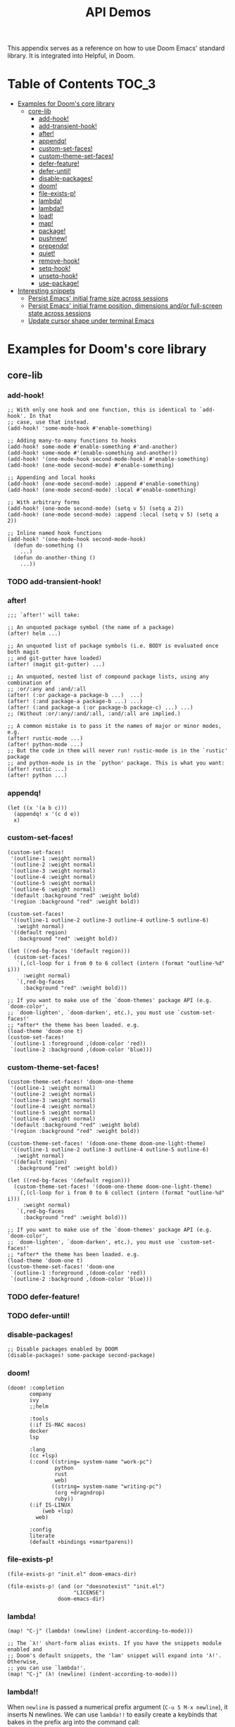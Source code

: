 #+TITLE: API Demos
#+PROPERTY: header-args:elisp :results pp

This appendix serves as a reference on how to use Doom Emacs' standard library.
It is integrated into Helpful, in Doom.

* Table of Contents :TOC_3:
- [[#examples-for-dooms-core-library][Examples for Doom's core library]]
  - [[#core-lib][core-lib]]
    - [[#add-hook][add-hook!]]
    - [[#add-transient-hook][add-transient-hook!]]
    - [[#after][after!]]
    - [[#appendq][appendq!]]
    - [[#custom-set-faces][custom-set-faces!]]
    - [[#custom-theme-set-faces][custom-theme-set-faces!]]
    - [[#defer-feature][defer-feature!]]
    - [[#defer-until][defer-until!]]
    - [[#disable-packages][disable-packages!]]
    - [[#doom][doom!]]
    - [[#file-exists-p][file-exists-p!]]
    - [[#lambda][lambda!]]
    - [[#lambda-1][lambda!!]]
    - [[#load][load!]]
    - [[#map][map!]]
    - [[#package][package!]]
    - [[#pushnew][pushnew!]]
    - [[#prependq][prependq!]]
    - [[#quiet][quiet!]]
    - [[#remove-hook][remove-hook!]]
    - [[#setq-hook][setq-hook!]]
    - [[#unsetq-hook][unsetq-hook!]]
    - [[#use-package][use-package!]]
- [[#interesting-snippets][Interesting snippets]]
  - [[#persist-emacs-initial-frame-size-across-sessions][Persist Emacs' initial frame size across sessions]]
  - [[#persist-emacs-initial-frame-position-dimensions-andor-full-screen-state-across-sessions][Persist Emacs' initial frame position, dimensions and/or full-screen state across sessions]]
  - [[#update-cursor-shape-under-terminal-emacs][Update cursor shape under terminal Emacs]]

* Examples for Doom's core library
** core-lib
*** add-hook!
#+BEGIN_SRC elisp :eval no
;; With only one hook and one function, this is identical to `add-hook'. In that
;; case, use that instead.
(add-hook! 'some-mode-hook #'enable-something)

;; Adding many-to-many functions to hooks
(add-hook! some-mode #'enable-something #'and-another)
(add-hook! some-mode #'(enable-something and-another))
(add-hook! '(one-mode-hook second-mode-hook) #'enable-something)
(add-hook! (one-mode second-mode) #'enable-something)

;; Appending and local hooks
(add-hook! (one-mode second-mode) :append #'enable-something)
(add-hook! (one-mode second-mode) :local #'enable-something)

;; With arbitrary forms
(add-hook! (one-mode second-mode) (setq v 5) (setq a 2))
(add-hook! (one-mode second-mode) :append :local (setq v 5) (setq a 2))

;; Inline named hook functions
(add-hook! '(one-mode-hook second-mode-hook)
  (defun do-something ()
    ...)
  (defun do-another-thing ()
    ...))
#+END_SRC

*** TODO add-transient-hook!
*** after!
#+BEGIN_SRC elisp :eval no
;;; `after!' will take:

;; An unquoted package symbol (the name of a package)
(after! helm ...)

;; An unquoted list of package symbols (i.e. BODY is evaluated once both magit
;; and git-gutter have loaded)
(after! (magit git-gutter) ...)

;; An unquoted, nested list of compound package lists, using any combination of
;; :or/:any and :and/:all
(after! (:or package-a package-b ...)  ...)
(after! (:and package-a package-b ...) ...)
(after! (:and package-a (:or package-b package-c) ...) ...)
;; (Without :or/:any/:and/:all, :and/:all are implied.)

;; A common mistake is to pass it the names of major or minor modes, e.g.
(after! rustic-mode ...)
(after! python-mode ...)
;; But the code in them will never run! rustic-mode is in the `rustic' package
;; and python-mode is in the `python' package. This is what you want:
(after! rustic ...)
(after! python ...)
#+END_SRC
*** appendq!
#+BEGIN_SRC elisp
(let ((x '(a b c)))
  (appendq! x '(c d e))
  x)
#+END_SRC

*** custom-set-faces!
#+BEGIN_SRC elisp :eval no
(custom-set-faces!
 '(outline-1 :weight normal)
 '(outline-2 :weight normal)
 '(outline-3 :weight normal)
 '(outline-4 :weight normal)
 '(outline-5 :weight normal)
 '(outline-6 :weight normal)
 '(default :background "red" :weight bold)
 '(region :background "red" :weight bold))

(custom-set-faces!
 '((outline-1 outline-2 outline-3 outline-4 outline-5 outline-6)
   :weight normal)
 '((default region)
   :background "red" :weight bold))

(let ((red-bg-faces '(default region)))
  (custom-set-faces!
   `(,(cl-loop for i from 0 to 6 collect (intern (format "outline-%d" i)))
     :weight normal)
   `(,red-bg-faces
     :background "red" :weight bold)))

;; If you want to make use of the `doom-themes' package API (e.g. `doom-color',
;; `doom-lighten', `doom-darken', etc.), you must use `custom-set-faces!'
;; *after* the theme has been loaded. e.g.
(load-theme 'doom-one t)
(custom-set-faces!
 `(outline-1 :foreground ,(doom-color 'red))
 `(outline-2 :background ,(doom-color 'blue)))
#+END_SRC

*** custom-theme-set-faces!
#+BEGIN_SRC elisp :eval no
(custom-theme-set-faces! 'doom-one-theme
 '(outline-1 :weight normal)
 '(outline-2 :weight normal)
 '(outline-3 :weight normal)
 '(outline-4 :weight normal)
 '(outline-5 :weight normal)
 '(outline-6 :weight normal)
 '(default :background "red" :weight bold)
 '(region :background "red" :weight bold))

(custom-theme-set-faces! '(doom-one-theme doom-one-light-theme)
 '((outline-1 outline-2 outline-3 outline-4 outline-5 outline-6)
   :weight normal)
 '((default region)
   :background "red" :weight bold))

(let ((red-bg-faces '(default region)))
  (custom-theme-set-faces! '(doom-one-theme doom-one-light-theme)
   `(,(cl-loop for i from 0 to 6 collect (intern (format "outline-%d" i)))
     :weight normal)
   `(,red-bg-faces
     :background "red" :weight bold)))

;; If you want to make use of the `doom-themes' package API (e.g. `doom-color',
;; `doom-lighten', `doom-darken', etc.), you must use `custom-set-faces!'
;; *after* the theme has been loaded. e.g.
(load-theme 'doom-one t)
(custom-theme-set-faces! 'doom-one
 `(outline-1 :foreground ,(doom-color 'red))
 `(outline-2 :background ,(doom-color 'blue)))
#+END_SRC

*** TODO defer-feature!
*** TODO defer-until!
*** disable-packages!
#+BEGIN_SRC elisp :eval no
;; Disable packages enabled by DOOM
(disable-packages! some-package second-package)
#+END_SRC

*** doom!
#+BEGIN_SRC elisp :eval no
(doom! :completion
       company
       ivy
       ;;helm

       :tools
       (:if IS-MAC macos)
       docker
       lsp

       :lang
       (cc +lsp)
       (:cond ((string= system-name "work-pc")
               python
               rust
               web)
              ((string= system-name "writing-pc")
               (org +dragndrop)
               ruby))
       (:if IS-LINUX
           (web +lsp)
         web)

       :config
       literate
       (default +bindings +smartparens))
#+END_SRC

*** file-exists-p!
#+BEGIN_SRC elisp
(file-exists-p! "init.el" doom-emacs-dir)
#+END_SRC

#+RESULTS:
: /home/hlissner/.emacs.d/init.el

#+BEGIN_SRC elisp
(file-exists-p! (and (or "doesnotexist" "init.el")
                     "LICENSE")
                doom-emacs-dir)
#+END_SRC

#+RESULTS:
: /home/hlissner/.emacs.d/LICENSE

*** lambda!
#+BEGIN_SRC elisp
(map! "C-j" (lambda! (newline) (indent-according-to-mode)))

;; The `λ!' short-form alias exists. If you have the snippets module enabled and
;; Doom's default snippets, the 'lam' snippet will expand into 'λ!'. Otherwise,
;; you can use `lambda!'.
(map! "C-j" (λ! (newline) (indent-according-to-mode)))
#+END_SRC
*** lambda!!
When ~newline~ is passed a numerical prefix argument (=C-u 5 M-x newline=), it
inserts N newlines. We can use ~lambda!!~ to easily create a keybinds that bakes
in the prefix arg into the command call:

#+BEGIN_SRC elisp
(map! "C-j" (lambda!! #'newline 5))

;; The `λ!!' short-form alias exists. If you have the snippets module enabled
;; and Doom's default snippets, a 'lam' snippet is available to expand into
;; 'λ!'. Otherwise, you can use `lambda!!'.
(map! "C-j" (λ!! #'newline 5))

#+END_SRC

Or to create aliases for functions that behave differently:

#+BEGIN_SRC elisp
(fset 'insert-5-newlines (lambda!! #'newline 5))

;; The equivalent of C-u M-x org-global-cycle, which resets the org document to
;; its startup visibility settings.
(fset 'org-reset-global-visibility (lambda!! #'org-global-cycle '(4))
#+END_SRC
*** load!
#+BEGIN_SRC elisp :eval no
;;; Lets say we're in ~/.doom.d/config.el
(load! "lisp/module")                  ; loads ~/.doom.d/lisp/module.el
(load! "somefile" doom-emacs-dir)      ; loads ~/.emacs.d/somefile.el
(load! "anotherfile" doom-private-dir) ; loads ~/.doom.d/anotherfile.el

;; If you don't want a `load!' call to throw an error if the file doesn't exist:
(load! "~/.maynotexist" nil t)
#+END_SRC

*** map!
#+BEGIN_SRC elisp :eval no
(map! :map magit-mode-map
      :m  "C-r" 'do-something           ; C-r in motion state
      :nv "q" 'magit-mode-quit-window   ; q in normal+visual states
      "C-x C-r" 'a-global-keybind
      :g "C-x C-r" 'another-global-keybind  ; same as above

      (:when IS-MAC
        :n "M-s" 'some-fn
        :i "M-o" (lambda (interactive) (message "Hi"))))

(map! (:when (featurep! :completion company) ; Conditional loading
        :i "C-@" #'+company/complete
        (:prefix "C-x"                       ; Use a prefix key
          :i "C-l" #'+company/whole-lines)))

(map! (:when (featurep! :lang latex)    ; local conditional
        (:map LaTeX-mode-map
          :localleader                  ; Use local leader
          :desc "View" "v" #'TeX-view)) ; Add which-key description
      :leader                           ; Use leader key from now on
      :desc "Eval expression" ";" #'eval-expression)
#+END_SRC

These are side-by-side comparisons, showing how to bind keys with and without
~map!~:

#+BEGIN_SRC elisp :eval no
;; bind a global key
(global-set-key (kbd "C-x y") #'do-something)
(map! "C-x y" #'do-something)

;; bind a key on a keymap
(define-key emacs-lisp-mode (kbd "C-c p") #'do-something)
(map! :map emacs-lisp-mode "C-c p" #'do-something)

;; unbind a key defined elsewhere
(define-key lua-mode-map (kbd "SPC m b") nil)
(map! :map lua-mode-map "SPC m b" nil)

;; bind multiple keys
(global-set-key (kbd "C-x x") #'do-something)
(global-set-key (kbd "C-x y") #'do-something-else)
(global-set-key (kbd "C-x z") #'do-another-thing)
(map! "C-x x" #'do-something
      "C-x y" #'do-something-else
      "C-x z" #'do-another-thing)

;; bind global keys in normal mode
(evil-define-key* 'normal 'global
  (kbd "C-x x") #'do-something
  (kbd "C-x y") #'do-something-else
  (kbd "C-x z") #'do-another-thing)
(map! :n "C-x x" #'do-something
      :n "C-x y" #'do-something-else
      :n "C-x z" #'do-another-thing)

;; or on a deferred keymap
(evil-define-key 'normal emacs-lisp-mode-map
  (kbd "C-x x") #'do-something
  (kbd "C-x y") #'do-something-else
  (kbd "C-x z") #'do-another-thing)
(map! :map emacs-lisp-mode-map
      :n "C-x x" #'do-something
      :n "C-x y" #'do-something-else
      :n "C-x z" #'do-another-thing)

;; or multiple maps
(dolist (map (list emacs-lisp-mode go-mode-map ivy-minibuffer-map))
  (evil-define-key '(normal insert) map
    "a" #'a
    "b" #'b
    "c" #'c))
(map! :map (emacs-lisp-mode go-mode-map ivy-minibuffer-map)
      :ni "a" #'a
      :ni "b" #'b
      :ni "c" #'c)

;; or in multiple states (order of states doesn't matter)
(evil-define-key* '(normal visual) emacs-lisp-mode-map (kbd "C-x x") #'do-something)
(evil-define-key* 'insert emacs-lisp-mode-map (kbd "C-x x") #'do-something-else)
(evil-define-key* '(visual normal insert emacs) emacs-lisp-mode-map (kbd "C-x z") #'do-another-thing)
(map! :map emacs-lisp-mode
      :nv   "C-x x" #'do-something      ; normal+visual
      :i    "C-x y" #'do-something-else ; insert
      :vnie "C-x z" #'do-another-thing) ; visual+normal+insert+emacs

;; You can nest map! calls:
(evil-define-key* '(normal visual) emacs-lisp-mode-map (kbd "C-x x") #'do-something)
(evil-define-key* 'normal go-lisp-mode-map (kbd "C-x x") #'do-something-else)
(map! (:map emacs-lisp-mode :nv "C-x x" #'do-something)
      (:map go-lisp-mode    :n  "C-x x" #'do-something-else))
#+END_SRC

*** package!
#+BEGIN_SRC elisp :eval no
;; To install a package that can be found on ELPA or any of the sources
;; specified in `doom-core-package-sources':
(package! evil)
(package! js2-mode)
(package! rainbow-delimiters)

;; To disable a package included with Doom (which will no-op all its `after!'
;; and `use-package!' blocks):
(package! evil :disable t)
(package! rainbow-delimiters :disable t)

;; To install a package from a github repo
(package! so-long :recipe (:host github :repo "hlissner/emacs-so-long"))

;; If a package is particularly big and comes with submodules you don't need,
;; you can tell the package manager not to clone the repo recursively:
(package! ansible :recipe (:nonrecursive t))

;; To install a particular branch, commit or tag:
(package! evil
  ;; if :host and :fetcher aren't specified, the package manager will fall back
  ;; to evil's default source provided by their (M)ELPA recipes:
  :recipe (:commit "e7bc39de2f961505e8e112da8c1b315ae8afce52"))

(package! evil :recipe (:branch "stable"))

(package! evil :recipe (:tag "1.2.9"))

;; If you share your config between two computers, and don't want bin/doom
;; refresh to delete packages used only on one system, use :ignore
(package! evil :ignore (not (equal system-name "my-desktop")))
#+END_SRC

*** pushnew!
#+BEGIN_SRC elisp
(let ((list '(a b c)))
  (pushnew! list 'c 'd 'e)
  list)
#+END_SRC
*** prependq!
#+BEGIN_SRC elisp
(let ((x '(a b c)))
  (prependq! x '(c d e))
  x)
#+END_SRC

#+BEGIN_SRC elisp
(let ((x '(a b c))
      (y '(c d e))
      (z '(f g)))
  (prependq! x y z '(h))
  x)
#+END_SRC
*** quiet!
#+BEGIN_SRC elisp :eval no
;; Enters recentf-mode without extra output
(quiet! (recentf-mode +1))
#+END_SRC
*** remove-hook!
#+BEGIN_SRC elisp :eval no
;; With only one hook and one function, this is identical to `remove-hook'. In
;; that case, use that instead.
(remove-hook! 'some-mode-hook #'enable-something)

;; Removing N functions from M hooks
(remove-hook! some-mode #'enable-something #'and-another)
(remove-hook! some-mode #'(enable-something and-another))
(remove-hook! '(one-mode-hook second-mode-hook) #'enable-something)
(remove-hook! (one-mode second-mode) #'enable-something)

;; Removing buffer-local hooks
(remove-hook! (one-mode second-mode) :local #'enable-something)

;; Removing arbitrary forms (must be exactly the same as the definition)
(remove-hook! (one-mode second-mode) (setq v 5) (setq a 2))
#+END_SRC
*** setq-hook!
#+BEGIN_SRC elisp :eval no
;; Set multiple variables after a hook
(setq-hook! 'markdown-mode-hook
  line-spacing 2
  fill-column 80)

;; Set variables after multiple hooks
(setq-hook! '(eshell-mode-hook term-mode-hook)
  hscroll-margin 0)
#+END_SRC

*** unsetq-hook!
#+BEGIN_SRC elisp :eval no
(unsetq-hook! 'markdown-mode-hook line-spacing)

;; Removes the following variable hook
(setq-hook! 'markdown-mode-hook line-spacing 2)

;; Removing N variables from M hooks
(unsetq-hook! some-mode enable-something and-another)
(unsetq-hook! some-mode (enable-something and-another))
(unsetq-hook! '(one-mode-hook second-mode-hook) enable-something)
(unsetq-hook! (one-mode second-mode) enable-something)
#+END_SRC

*** use-package!
#+BEGIN_SRC elisp :eval no
;; Use after-call to load package before hook
(use-package! projectile
  :after-call (pre-command-hook after-find-file dired-before-readin-hook))

;; defer recentf packages one by one
(use-package! recentf
  :defer-incrementally easymenu tree-widget timer
  :after-call after-find-file)

;; This is equivalent to :defer-incrementally (abc)
(use-package! abc
  :defer-incrementally t)
#+END_SRC
* Interesting snippets
** Persist Emacs' initial frame size across sessions
#+BEGIN_SRC elisp
(let ((display-height   (display-pixel-height))
      (display-width    (display-pixel-width)))
  (add-to-list 'initial-frame-alist
               `((left . ,(/ new-frame-width 2))
                 (top . ,(/ new-frame-height 2))
                 (width . ,(/ display-width 2))
                 (height . ,(/ display-height 2)))))
#+END_SRC

** Persist Emacs' initial frame position, dimensions and/or full-screen state across sessions
#+BEGIN_SRC elisp
;; add to ~/.doom.d/config.el
(when-let (dims (doom-cache-get 'last-frame-size))
  (cl-destructuring-bind ((left . top) width height fullscreen) dims
    (setq initial-frame-alist
          (append initial-frame-alist
                  `((left . ,left)
                    (top . ,top)
                    (width . ,width)
                    (height . ,height)
                    (fullscreen . ,fullscreen))))))

(defun save-frame-dimensions ()
  (doom-cache-set 'last-frame-size
                  (list (frame-position)
                        (frame-width)
                        (frame-height)
                        (frame-parameter nil 'fullscreen))))

(add-hook 'kill-emacs-hook #'save-frame-dimensions)
#+END_SRC

** Update cursor shape under terminal Emacs
Install [[https://github.com/7696122/evil-terminal-cursor-changer][evil-terminal-cursor-changer]]. The package isn't included in Doom because
it is not maintained, unreasonably buggy, and lacks support for a number of
terminals. Where it fails, it inserts unexpected characters into the buffer. To
uphold the principle of least surprise, an unchanging cursor is less surprising
than unwarranted characters.

#+BEGIN_SRC elisp
;; ~/.doom.d/packages.el
(package! evil-terminal-cursor-changer)

;; ~/.doom.d/config.el
(use-package! evil-terminal-cursor-changer
  :hook (tty-setup . evil-terminal-cursor-changer-activate))
#+END_SRC

Alternatively, an updated version exists at
[[https://github.com/amosbird/evil-terminal-cursor-changer][amosbird/evil-terminal-cursor-changer]], with support for urxvt and tmux.
